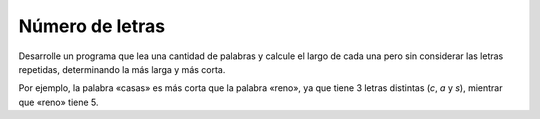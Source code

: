 Número de letras
----------------

Desarrolle un programa que lea una cantidad
de palabras y calcule el largo de cada una
pero sin considerar las letras repetidas,
determinando la más larga y más corta.

Por ejemplo,
la palabra «casas» es más corta que la palabra «reno»,
ya que tiene 3 letras distintas (*c*, *a* y *s*),
mientrar que «reno» tiene 5.

.. testcase::

    ingrese n: 4
    palabra 1: mascotas
    palabra 2: dinosaurio
    palabra 3: camarote
    palabra 4: siniestro

    La palabra mas larga es: dinosaurio
    La palabra mas corta es: mascotas

.. testcase::

    ingrese n: 3
    palabra 1: sabanas 4
    palabra 2: canales 6
    palabra 3: cojines 7

    La palabra mas larga es: cojines
    La palabra mas corta es: sabanas
